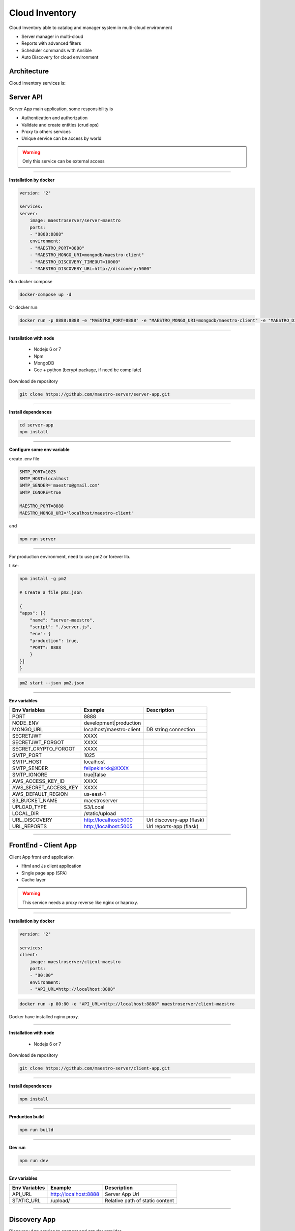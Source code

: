====================
Cloud Inventory
====================

Cloud Inventory able to catalog and manager system in multi-cloud environment

- Server manager in multi-cloud
- Reports with advanced filters
- ‎Scheduler commands with Ansible
- ‎Auto Discovery for cloud environment

Architecture
------------

.. image:: ../_static/screen/arch_1.png

Cloud inventory services is:


Server API
----------

Server App main application, some responsibility is 

- Authentication and authorization
- Validate and create entities (crud ops)
- Proxy to others services
- Unique service can be access by world

.. Warning::
	Only this service can be external access

----------

**Installation by docker**

.. code-block:: yaml

    version: '2'

    services:
    server:
        image: maestroserver/server-maestro
        ports:
        - "8888:8888"
        environment:
        - "MAESTRO_PORT=8888"
        - "MAESTRO_MONGO_URI=mongodb/maestro-client"
        - "MAESTRO_DISCOVERY_TIMEOUT=10000"
        - "MAESTRO_DISCOVERY_URL=http://discovery:5000"

Run docker compose

.. code-block:: bash
    
    docker-compose up -d

Or docker run

.. code-block:: bash

    docker run -p 8888:8888 -e "MAESTRO_PORT=8888" -e "MAESTRO_MONGO_URI=mongodb/maestro-client" -e "MAESTRO_DISCOVERY_TIMEOUT=10000" -e "MAESTRO_DISCOVERY_URL=http://discovery:5000" maestroserver/server-maestro 

----------

**Installation with node**

    - Nodejs 6 or 7
    - Npm
    - MongoDB
    - Gcc + python (bcrypt package, if need be compilate)

Download de repository

.. code-block:: bash

    git clone https://github.com/maestro-server/server-app.git

----------

**Install  dependences**

.. code-block:: bash

    cd server-app
    npm install

----------

**Configure some env variable**

create .env file

.. code-block:: bash

    SMTP_PORT=1025
    SMTP_HOST=localhost
    SMTP_SENDER='maestro@gmail.com'
    SMTP_IGNORE=true

    MAESTRO_PORT=8888
    MAESTRO_MONGO_URI='localhost/maestro-client'

and

.. code-block:: bash

    npm run server

----------

For production environment, need to use pm2 or forever lib.

Like:

.. code-block:: bash

    npm install -g pm2

    # Create a file pm2.json

    {
    "apps": [{
        "name": "server-maestro",
        "script": "./server.js",
        "env": {
        "production": true,
        "PORT": 8888
        }
    }]
    }

.. code-block:: bash

    pm2 start --json pm2.json

----------

**Env variables**

======================= ============================ =========================== 
Env Variables                   Example                    Description         
======================= ============================ =========================== 
PORT                    8888                                                    
NODE_ENV                development|production                                  
MONGO_URL               localhost/maestro-client     DB string connection       
SECRETJWT               XXXX                                                  
SECRETJWT_FORGOT        XXXX                                                      
SECRET_CRYPTO_FORGOT    XXXX                                                      
SMTP_PORT               1025                                                    
SMTP_HOST               localhost                                               
SMTP_SENDER             felipeklerkk@XXXX                                    
SMTP_IGNORE             true|false                                              
AWS_ACCESS_KEY_ID       XXXX                                                    
AWS_SECRET_ACCESS_KEY   XXXX                                                    
AWS_DEFAULT_REGION      us-east-1                                               
S3_BUCKET_NAME          maestroserver                                           
UPLOAD_TYPE             S3/Local                                                
LOCAL_DIR               /static/upload                                          
URL_DISCOVERY           http://localhost:5000        Url discovery-app (flask)  
URL_REPORTS             http://localhost:5005        Url reports-app (flask)    
======================= ============================ =========================== 

----------

FrontEnd - Client App
---------------------

Client App front end application 

- Html and Js client application
- Single page app (SPA)
- Cache layer

.. Warning::
    This service needs a proxy reverse like nginx or haproxy.

----------

**Installation by docker**

.. code-block:: yaml

    version: '2'

    services:
    client:
        image: maestroserver/client-maestro
        ports:
        - "80:80"
        environment:
        - "API_URL=http://localhost:8888"

.. code-block:: bash

    docker run -p 80:80 -e "API_URL=http://localhost:8888" maestroserver/client-maestro

Docker have installed nginx proxy.

----------

**Installation with node**

    - Nodejs 6 or 7

Download de repository

.. code-block:: bash

    git clone https://github.com/maestro-server/client-app.git

----------

**Install  dependences**

.. code-block:: bash

    npm install

----------

**Production  build**

.. code-block:: bash

    npm run build

----------

**Dev run**

.. code-block:: bash

    npm run dev

----------

**Env variables**

======================= ============================ =============================== 
Env Variables                   Example                    Description         
======================= ============================ =============================== 
API_URL                 http://localhost:8888        Server App Url                                           
STATIC_URL              /upload/                     Relative path of static content                
======================= ============================ =============================== 

----------

Discovery App
-------------

Discovery App service to connect and crawler provider

- Encharge to manager and authenticate in each provider
- Crawler the data and record into db
- Consume batch insert data

----------

**Installation by docker**

.. code-block:: yaml

    version: '2'

    services:
    discovery:
        image: maestroserver/discovery-maestro
        ports:
        - "5000:5000"
        environment:
        - "CELERY_BROKER_URL=amqp://rabbitmq:5672"
        - "MAESTRO_PORT=5000"
        - "MAESTRO_MONGO_URI=mongodb"
        - "MAESTRO_MONGO_DATABASE=maestro-client"

    celery:
        image: maestroserver/discovery-maestro-celery
        environment:
        - "MAESTRO_DISCOVERY_URL=http://discovery"
        - "CELERY_BROKER_URL=amqp://rabbitmq:5672"
        - "MAESTRO_PORT=5000"

----------

**Installation with python 3**

    - Python >3.4
    - RabbitMQ
    - MongoDB

Download de repository

.. code-block:: bash

    git clone https://github.com/maestro-server/discovery-api.git

----------

**Install  dependences**

.. code-block:: bash

    pip install -r requeriments.txt

----------

**Install  run api**

.. code-block:: bash

    python -m flask run.py

    or

    FLASK_APP=run.py FLASK_DEBUG=1 flask run

    or 

    npm run server

----------

**Install  run rabbit workers**

.. code-block:: bash

    celery -A app.celery worker -E -Q discovery --hostname=discovery@%h --loglevel=info

    or 

    npm run celery

----------

.. Warning::

    For production environment, use something like gunicorn.

    .. code-block:: python

        # gunicorn_config.py

        import os

        bind = "0.0.0.0:" + str(os.environ.get("MAESTRO_PORT", 5000))
        workers = os.environ.get("MAESTRO_GWORKERS", 2)

----------

**Env variables**

======================= ============================ =========================== 
Env Variables                   Example                    Description         
======================= ============================ =========================== 
MAESTRO_MONGO_URI       localhost                    Mongo Url conn
MAESTRO_MONGO_DATABASE  maestro-client       
MAESTRO_DISCOVERY_URL   http://localhost             Discovery API URL
MAESTRO_DISCOVERY_PORT  5000                         Discovery API Port
MAESTRO_SECRETJWT       xxxx                         Same that Server App
MAESTRO_SCAN_QTD        200  
CELERY_BROKER_URL       amqp://rabbitmq:5672         RabbitMQ connection
======================= ============================ =========================== 

----------

Scheduler App
-------------

Scheduler App service to execute schedule crawler job

- Celery beat, to create a jobs calling discovery app

----------

**Installation by docker**

.. code-block:: yaml

    version: '2'

    services:
    scheduler:
        image: maestroserver/scheduler-maestro
        environment:
        - "MAESTRO_DISCOVERY_URL=http://discovery"
        - "MAESTRO_DISCOVERY_PORT=5000"
        - "CELERY_BROKER_URL=amqp://rabbitmq:5672"
        - "MAESTRO_MONGO_URI=mongodb"
        - "MAESTRO_MONGO_DATABASE=maestro-client"

----------

**Installation with python 3**

    - Python >3.4
    - RabbitMQ
    - MongoDB

Download de repository

.. code-block:: bash

    git clone https://github.com/maestro-server/scheduler-app.git

----------

**Install  run rabbit workers**

.. code-block:: bash

    celery -A app.celery worker -E --hostname=scheduler@%h --loglevel=info

    or 

    npm run celery

----------

**Env variables**

======================= ============================ =========================== 
Env Variables                   Example                    Description         
======================= ============================ =========================== 
MAESTRO_DISCOVERY_URL   http://localhost             Discovery API URL
MAESTRO_DISCOVERY_PORT  5000                         Discovery API Port
CELERY_BROKER_URL       amqp://rabbitmq:5672         RabbitMQ connection
======================= ============================ =========================== 

----------


Report
------

Reports app, generate reports

- Understand complex queries and generate reports
- Manage storage and control each technical flow
- Transform in artifact pdf, csv or json

----------

**Installation by docker**

.. code-block:: yaml

    version: '2'

    services:
        reports:
            image: maestroserver/reports-maestro
            environment:
            - "CELERY_BROKER_URL=amqp://rabbitmq:5672"
            - "MAESTRO_URL=http://localhost:5005"
            - "MAESTRO_MONGO_URI=mongodb"
            - "MAESTRO_MONGO_DATABASE=maestro-reports"

        reports_worker:
            image: maestroserver/reports-maestro-celery
            environment:
            - "MAESTRO_URL=http://reports:5005"
            - "MAESTRO_DISCOVERY_URL=http://discovery:5000"
            - "CELERY_BROKER_URL=amqp://rabbitmq:5672"

----------

**Installation with python 3**

    - Python >3.4
    - RabbitMQ
    - MongoDB

Download de repository

.. code-block:: bash

    git clone https://github.com/maestro-server/report-app.git

----------

**Install  run api**

.. code-block:: bash

    python -m flask run.py --port 5005 

    or

    FLASK_APP=run.py FLASK_DEBUG=1 flask run --port 5005 

    or 

    npm run server

----------

**Install  run rabbit workers**

.. code-block:: bash

    celery -A app.celery worker -E -Q report --hostname=report@%h --loglevel=info

    or 

    npm run celery

----------

.. Warning::

    For production environment, use something like gunicorn.

    .. code-block:: python

        # gunicorn_config.py

        import os

        bind = "0.0.0.0:" + str(os.environ.get("MAESTRO_PORT", 5005))
        workers = os.environ.get("MAESTRO_GWORKERS", 2)

----------

**Env variables**

======================= ============================ ===========================================
Env Variables                   Example                    Description         
======================= ============================ ===========================================
MAESTRO_MONGO_URI       localhost                    Mongo Url conn
MAESTRO_MONGO_DATABASE  maestro-reports              Db name, its differente of servers-app     
MAESTRO_DISCOVERY_URL   http://localhost:5000        Discovery API URL
MAESTRO_URL             http://localhost:5005        Report api
MAESTRO_INSERT_QTD      200                          Throughput insert in reports collection
CELERY_BROKER_URL       amqp://rabbitmq:5672         RabbitMQ connection
======================= ============================ ===========================================

----------

Playbook Server
---------------

Playbook server, execute a remote commands
- Create and manage a encapsulate environments
- Connect remotely
- Execute playbook jobs
- Manage failback and notification

.. Danger::
	This service is under development